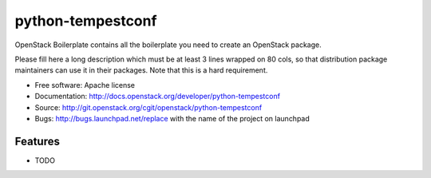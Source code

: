 ===============================
python-tempestconf
===============================

OpenStack Boilerplate contains all the boilerplate you need to create an OpenStack package.

Please fill here a long description which must be at least 3 lines wrapped on
80 cols, so that distribution package maintainers can use it in their packages.
Note that this is a hard requirement.

* Free software: Apache license
* Documentation: http://docs.openstack.org/developer/python-tempestconf
* Source: http://git.openstack.org/cgit/openstack/python-tempestconf
* Bugs: http://bugs.launchpad.net/replace with the name of the project on launchpad

Features
--------

* TODO
